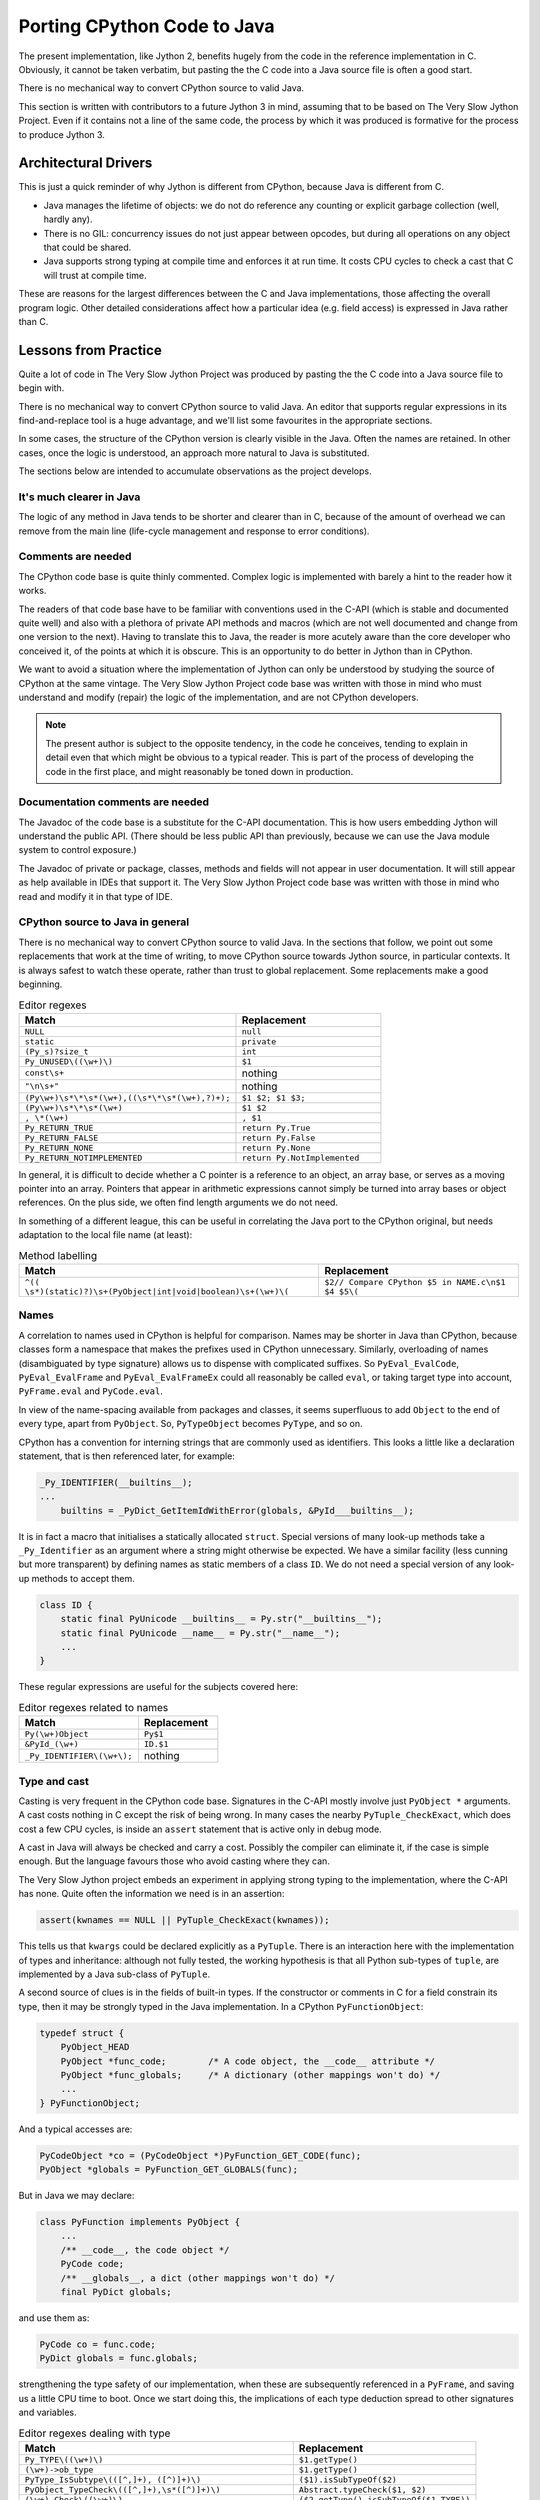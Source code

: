 ..  porting-cpython/porting-cpython.rst


Porting CPython Code to Java
############################

The present implementation,
like Jython 2,
benefits hugely from the code in the reference implementation in C.
Obviously, it cannot be taken verbatim,
but pasting the the C code into a Java source file is often a good start.

There is no mechanical way to convert CPython source to valid Java.

This section is written with contributors to a future Jython 3 in mind,
assuming that to be based on The Very Slow Jython Project.
Even if it contains not a line of the same code,
the process by which it was produced is formative for
the process to produce Jython 3.


Architectural Drivers
*********************

This is just a quick reminder of why Jython is different from CPython,
because Java is different from C.

* Java manages the lifetime of objects:
  we do not do reference any counting or explicit garbage collection
  (well, hardly any).
* There is no GIL: concurrency issues do not just appear between opcodes,
  but during all operations on any object that could be shared. 
* Java supports strong typing at compile time
  and enforces it at run time.
  It costs CPU cycles to check a cast that C will trust at compile time.

These are reasons for the largest differences
between the C and Java implementations,
those affecting the overall program logic.
Other detailed considerations affect
how a particular idea (e.g. field access) is expressed in Java rather than C.


Lessons from Practice
*********************

Quite a lot of code in The Very Slow Jython Project was produced by
pasting the the C code into a Java source file to begin with.

There is no mechanical way to convert CPython source to valid Java.
An editor that supports regular expressions
in its find-and-replace tool is a huge advantage,
and we'll list some favourites in the appropriate sections.

In some cases,
the structure of the CPython version is clearly visible in the Java.
Often the names are retained.
In other cases, once the logic is understood,
an approach more natural to Java is substituted.

The sections below are intended to accumulate observations
as the project develops.


It's much clearer in Java
=========================

The logic of any method in Java tends to be shorter and clearer than in C,
because of the amount of overhead we can remove from the main line
(life-cycle management and response to error conditions).



Comments are needed
===================

The CPython code base is quite thinly commented.
Complex logic is implemented with barely a hint to the reader how it works.

The readers of that code base have to be familiar with
conventions used in the C-API
(which is stable and documented quite well)
and also with a plethora of private API methods and macros
(which are not well documented and change from one version to the next).
Having to translate this to Java,
the reader is more acutely aware than the core developer who conceived it,
of the points at which it is obscure.
This is an opportunity to do better in Jython than in CPython.

We want to avoid a situation where the implementation of Jython
can only be understood by studying the source of CPython at the same vintage.
The Very Slow Jython Project code base was written with those in mind
who must understand and modify (repair) the logic of the implementation,
and are not CPython developers.

..  note:: The present author is subject to the opposite tendency,
    in the code he conceives, tending to explain in detail
    even that which might be obvious to a typical reader.
    This is part of the process of developing the code in the first place,
    and might reasonably be toned down in production.


Documentation comments are needed
=================================

The Javadoc of the code base is a substitute for the C-API documentation.
This is how users embedding Jython will understand the public API.
(There should be less public API than previously,
because we can use the Java module system to control exposure.)

The Javadoc of private or package, classes, methods and fields
will not appear in user documentation.
It will still appear as help available in IDEs that support it.
The Very Slow Jython Project code base was written with those in mind
who read and modify it in that type of IDE.


CPython source to Java in general
=================================

There is no mechanical way to convert CPython source to valid Java.
In the sections that follow,
we point out some replacements that work at the time of writing,
to move CPython source towards Jython source,
in particular contexts.
It is always safest to watch these operate,
rather than trust to global replacement.
Some replacements make a good beginning.

.. csv-table:: Editor regexes
   :header: "Match", "Replacement"
   :widths: 30, 20

    "``NULL``", "``null``"
    "``static``", "``private``"
    "``(Py_s)?size_t``", "``int``"
    "``Py_UNUSED\((\w+)\)``", "``$1``"
    "``const\s+``", nothing
    "``""\n\s+""``", nothing
    "``(Py\w+)\s*\*\s*(\w+),((\s*\*\s*(\w+),?)+);``", "``$1 $2; $1 $3;``"
    "``(Py\w+)\s*\*\s*(\w+)``", "``$1 $2``"
    "``, \*(\w+)``", "``, $1``"
    "``Py_RETURN_TRUE``", "``return Py.True``"
    "``Py_RETURN_FALSE``", "``return Py.False``"
    "``Py_RETURN_NONE``", "``return Py.None``"
    "``Py_RETURN_NOTIMPLEMENTED``", "``return Py.NotImplemented``"

In general, it is difficult to decide whether a C pointer
is a reference to an object,
an array base, or serves as a moving pointer into an array.
Pointers that appear in arithmetic expressions
cannot simply be turned into array bases or object references.
On the plus side, we often find length arguments we do not need.

In something of a different league,
this can be useful in correlating the Java port to the CPython original,
but needs adaptation to the local file name (at least):

.. csv-table:: Method labelling
   :header: "Match", "Replacement"
   :widths: 30, 20

    "``^((    \s*)(static)?)\s+(PyObject|int|void|boolean)\s+(\w+)\(``", "``$2// Compare CPython $5 in NAME.c\n$1 $4 $5\(``"



Names
=====

A correlation to names used in CPython is helpful for comparison.
Names may be shorter in Java than CPython,
because classes form a namespace that makes the prefixes
used in CPython unnecessary.
Similarly, overloading of names
(disambiguated by type signature)
allows us to dispense with complicated suffixes.
So ``PyEval_EvalCode``, ``PyEval_EvalFrame`` and ``PyEval_EvalFrameEx``
could all reasonably be called ``eval``,
or taking target type into account,
``PyFrame.eval`` and ``PyCode.eval``.

In view of the name-spacing available from packages and classes,
it seems superfluous to add ``Object`` to the end of every type,
apart from ``PyObject``.
So, ``PyTypeObject`` becomes ``PyType``, and so on.

CPython has a convention for interning strings
that are commonly used as identifiers.
This looks a little like a declaration statement,
that is then referenced later,
for example:

..  code-block:: c

    _Py_IDENTIFIER(__builtins__);
    ...
        builtins = _PyDict_GetItemIdWithError(globals, &PyId___builtins__);

It is in fact a macro that initialises a statically allocated ``struct``.
Special versions of many look-up methods take a ``_Py_Identifier``
as an argument where a string might otherwise be expected.
We have a similar facility
(less cunning but more transparent)
by defining names as static members of a class ``ID``.
We do not need a special version of any look-up methods to accept them.

..  code-block:: java

    class ID {
        static final PyUnicode __builtins__ = Py.str("__builtins__");
        static final PyUnicode __name__ = Py.str("__name__");
        ...
    }

These regular expressions are useful for the subjects covered here:

.. csv-table:: Editor regexes related to names
   :header: "Match", "Replacement"
   :widths: 30, 20

    "``Py(\w+)Object``", "``Py$1``"
    "``&PyId_(\w+)``", "``ID.$1``"
    "``_Py_IDENTIFIER\(\w+\);``", "nothing"

Type and cast
=============

Casting is very frequent in the CPython code base.
Signatures in the C-API mostly involve just ``PyObject *`` arguments.
A cast costs nothing in C except the risk of being wrong.
In many cases the nearby ``PyTuple_CheckExact``,
which does cost a few CPU cycles,
is inside an ``assert`` statement that is active only in debug mode.

A cast in Java will always be checked and carry a cost.
Possibly the compiler can eliminate it, if the case is simple enough.
But the language favours those who avoid casting where they can.

The Very Slow Jython project embeds an experiment
in applying strong typing to the implementation,
where the C-API has none.
Quite often the information we need is in an assertion:

..  code-block:: c

    assert(kwnames == NULL || PyTuple_CheckExact(kwnames));

This tells us that ``kwargs`` could be declared explicitly as a ``PyTuple``.
There is an interaction here with the implementation of types and inheritance:
although not fully tested,
the working hypothesis is that all Python sub-types of ``tuple``,
are implemented by a Java sub-class of ``PyTuple``.

A second source of clues is in the fields of built-in types.
If the constructor or comments in C for a field constrain its type,
then it may be strongly typed in the Java implementation.
In a CPython ``PyFunctionObject``:

..  code-block:: c

    typedef struct {
        PyObject_HEAD
        PyObject *func_code;        /* A code object, the __code__ attribute */
        PyObject *func_globals;     /* A dictionary (other mappings won't do) */
        ...
    } PyFunctionObject;


And a typical accesses are:

..  code-block:: c

        PyCodeObject *co = (PyCodeObject *)PyFunction_GET_CODE(func);
        PyObject *globals = PyFunction_GET_GLOBALS(func);

But in Java we may declare:

..  code-block:: java

    class PyFunction implements PyObject {
        ...
        /** __code__, the code object */
        PyCode code;
        /** __globals__, a dict (other mappings won't do) */
        final PyDict globals;

and use them as:

..  code-block:: java

        PyCode co = func.code;
        PyDict globals = func.globals;
        
strengthening the type safety of our implementation,
when these are subsequently referenced in a ``PyFrame``,
and saving us a little CPU time to boot.
Once we start doing this,
the implications of each type deduction spread to other signatures
and variables.

.. csv-table:: Editor regexes dealing with type
   :header: "Match", "Replacement"
   :widths: 30, 20

    "``Py_TYPE\((\w+)\)``", "``$1.getType()``"
    "``(\w+)->ob_type``", "``$1.getType()``"
    "``PyType_IsSubtype\(([^,]+), ([^)]+)\)``", "``($1).isSubTypeOf($2)``"
    "``PyObject_TypeCheck\(([^,]+),\s*([^)]+)\)``", "``Abstract.typeCheck($1, $2)``"
    "``(\w+)_Check\((\w+)\)``", "``($2.getType().isSubTypeOf($1.TYPE))``"
    "``(\w+)_CheckExact\(([^)]+)\)``", "``($2.getType()==$1.TYPE)``"
    "``(\w+)_CheckExact\(([^)]+)\)``", "``($2 instanceof $1)`` if one-to-one"
    "``PyDescr_TYPE\((\w+)\)``", "``$1.objclass``"
    "``PyDescr_NAME\((\w+)\)``", "``$1.name``"

Note that these assume a type model as in ``vsj2`` and ``evo3``.
This will be superseded in due course.


Object Lifecycle
================

Because Java manages the life-cycle of objects,
occurrences of ``Py_INCREF``, ``Py_XINCREF``, ``Py_DECREF`` and ``Py_XDECREF``
can generally be deleted,
and a number of less obvious calls
such as ``PyMem_Free`` and ``_PyObject_GC_TRACK``.

``Py_CLEAR`` should perhaps be replaced with assignment of ``null``,
rather than being removed totally.

.. csv-table:: Editor regexes dealing with type
   :header: "Match", "Replacement"
   :widths: 30, 20

    "``Py_X?(IN|DE)CREF\([^)]+\);``", nothing
    "``Py_X?SETREF\(([^,]+),\s*([^)]+)\);``", "``$1 = $2;``"
    "``Py_CLEAR\(([^)]+)\);``", "``$1 = null;``"


Some Abstract Interface Methods
===============================

CPython defines a large API with structured names.
The methods are not always to be found in the file the name suggests.
We have less freedom in Java,
and consolidate their equivalents in classes suggested by the CPython name,
except that ``Object`` and ``PyObject`` don't seem like good choices,
so we settle for ``Abstract``.

.. csv-table:: Editor regexes for the abstract object API
   :header: "Match", "Replacement"
   :widths: 30, 20

    "``PyObject_Repr``", "``Abstract.repr``"
    "``PyObject_Str``", "``Abstract.str``"
    "``PyObject_IsTrue``", "``Abstract.isTrue``"
    "``PyObject_Rich(Compare(Bool)?)``", "``Abstract.rich$1``"
    "``PyObject_Size``", "``Abstract.size``"
    "``PyObject_Get(Item|Attr)(Id)?``", "``Abstract.get$1``"
    "``PyObject_Set(Item|Attr)(Id)?``", "``Abstract.set$1``"
    "``_PyObject_LookupAttr(Id)?``", "``Abstract.lookupAttr``"
    "``PyObject_Is(Instance|Subclass)``", "``Abstract.is$1``"
    "``_PyObject_RealIs(Instance|Subclass)``", "``Abstract.recursiveIs$1``"


Pointer-to-Function is ``MethodHandle``
=======================================

What was in CPython a pointer to a function is for us ``MethodHandle``.
This is one place where compile-time type safety is not strong,
since every ``MethodHandle`` is the same non-parameterised type.

A typical conversion is from C:

..  code-block:: c

    result = (*(PyCFunctionWithKeywords)(void(*)(void))meth) (
                    self, argtuple, kwdict);

to Java:

..  code-block:: java

    return (PyObject) f.tpCall.invokeExact(args, kwargs);

The relative simplicity hides the significant (but one-time)
investment in constructing the method handle.

    
Error returns
=============

C-API functins return ``NULL`` (sometimes -1) to signal an error.
The information from which a Python exception can be made
is left in the thread state.

Instead of return status, we signal errors by throwing an exception.
There are some drawbacks to this:

* Constructing an exception,
  which normally includes a Java stack trace,
  can be expensive.
  
* It is easy in CPython,
  but less so in Java,
  to replace the message or exception type with another.

Generally however, this is a help because
this kind of thing
(here in the implementation of ``builtins.hash()``)
becomes unnecessary:

..  code-block:: c
    :emphasize-lines: 6-7

    static PyObject *
    builtin_hash(PyObject *module, PyObject *obj)
    {
        Py_hash_t x;
        x = PyObject_Hash(obj);
        if (x == -1)
            return NULL;
        return PyLong_FromSsize_t(x);
    }

We can just let ``PyObject_Hash`` (spelled ``Abstract.hash``) throw,
and need not declare or test the intermediary ``x``,
making the whole thing a one-liner.

Other things are more difficult (from ``eval.c``):

..  code-block:: c
    :emphasize-lines: 5-9

            for (i = oparg; i > 0; i--) {
                PyObject *none_val;
                none_val = _PyList_Extend((PyListObject *)sum, PEEK(i));
                if (none_val == NULL) {
                    if (opcode == BUILD_TUPLE_UNPACK_WITH_CALL &&
                        _PyErr_ExceptionMatches(tstate, PyExc_TypeError))
                    {
                        check_args_iterable(tstate, PEEK(1 + oparg), PEEK(i));
                    }
                    Py_DECREF(sum);
                    goto error;
                }
                Py_DECREF(none_val);
            }

In this, ``check_args_iterable`` is called on error,
only if we are processing a particular type of opcode,
and replaces the message with one specific to that circumstance.
The Java solution is to catch the ``TypeError``
and either call the "check" function (which throws) or re-throw the original,
but this is no more ugly than the original.


Translating Exceptions
======================

A typical idiom in CPython might be:

..  code-block:: c

        if (kwdict == null) {
            _PyErr_Format(tstate, PyExc_TypeError,
                          "%U() got an unexpected keyword argument '%S'",
                          co.name, keyword);
            goto fail;

and the code at ``fail`` will typically clean up (``XDECREF``) objects
and return ``NULL`` from the containing function.
We should turn this into a throw statement,
along the lines:

..  code-block:: java

        if (kwdict == null) {
            throw new TypeError(
                          "%s() got an unexpected keyword argument '%s'",
                          co.name, keyword);
        }



Delete the ``goto``.
The format string will need attention,
since (as here) the formatting codes may not be available,
but ``%s`` calls ``toString()``, which is generally right.

.. csv-table:: Editor regexes dealing with exceptions
   :header: "Match", "Replacement"
   :widths: 30, 20

    "``_?PyErr_(SetString|Format)\(\s*PyExc_(\w+),``", "``throw new $2(``"


Translating Attribute Access
============================

CPython has optimisations and short-cuts based on interned identifiers,
but we have slightly different ones.
Java overloading means that we do not have to give them different names.

.. csv-table:: Editor regexes dealing with attribute access
   :header: "Match", "Replacement"
   :widths: 30, 20

    "``_?PyObject_GetAttr(Id)?``", "``Abstract.getAttr``"
    "``_?PyObject_SetAttr(Id)?``", "``Abstract.setAttr``"
    "``_?PyObject_LookupAttr(Id)?\(([^,]+),\s*([^,]+),\s*&([^)]+)\)``", "``($4 = Abstract.lookupAttr($2, $3))==null?0:1``"


Translating Container Access
============================

CPython defines a range of macros, for use in the implementation only,
that expand to a direct field access,
so they are efficient but somewhat unsafe.
The substitutions below show both the (intended) public API,
and the direct counterparts possible for code in the core.

.. csv-table:: Editor regexes dealing with containers
   :header: "Match", "Replacement"
   :widths: 30, 20

    "``PyTuple_GET_SIZE\(([^)]+)\)``", "``$1.size()``"
    "``PyTuple_GET_SIZE\(([^)]+)\)``", "``$1.value.length``"
    "``PyTuple_GET_ITEM\(([^,]+), ([^)]+)\)``",  "``$1.get($2)``"
    "``PyTuple_GET_ITEM\(([^,]+), ([^)]+)\)``",  "``$1.value[$2]``"
    "``PyDict_SetItem\((\w+), ([^,]+), ([^)]+)\)``", "``$1.put($2, $3)``"



